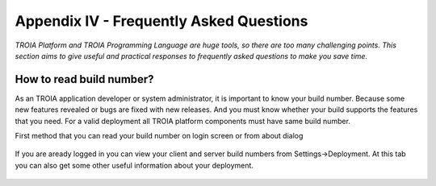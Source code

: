 

========================================
Appendix IV - Frequently Asked Questions
========================================

*TROIA Platform and TROIA Programming Language are huge tools, so there are too many challenging points. This section aims to give useful and practical responses to frequently asked questions to make you save time.*


How to read build number?
---------------------------

As an TROIA application developer or system administrator, it is important to know your build number. Because some new features revealed or bugs are fixed with new releases. And you must know whether your build supports the features that you need. For a valid deployment all TROIA platform components must have same build number.

First method that you can read your build number on login screen or from about dialog 

.. figure:: images/faq/version.png
   :width: 400 px
   :target: images/faq/version.png
   :align: center
   

If you are aready logged in you can view your client and server build numbers from Settings->Deployment. At this tab you can also get some other useful information about your deployment.

.. figure:: images/faq/version2.png
   :width: 500 px
   :target: images/faq/version2.png
   :align: center



